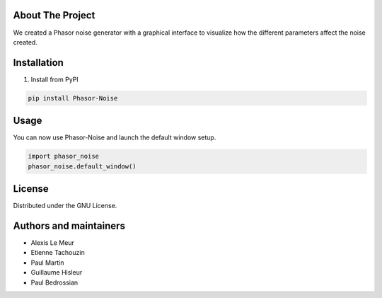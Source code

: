About The Project
------------------
We created a Phasor noise generator with a graphical interface to visualize how the different parameters affect the noise created.

Installation
-------------

1. Install from PyPI

.. code:: console

   pip install Phasor-Noise

Usage
---------
You can now use Phasor-Noise and launch the default window setup.

.. code:: python

   import phasor_noise
   phasor_noise.default_window()




License
-----------

Distributed under the GNU License.

Authors and maintainers
-----------
* Alexis Le Meur
* Etienne Tachouzin
* Paul Martin
* Guillaume Hisleur
* Paul Bedrossian
